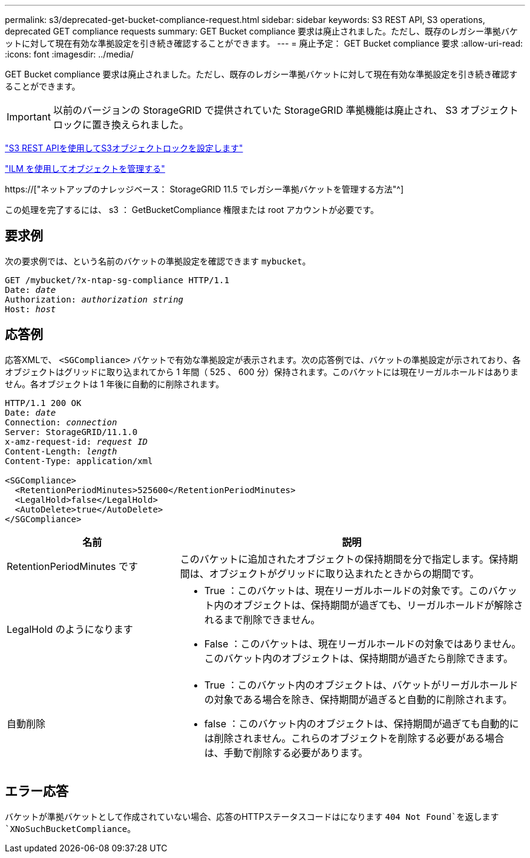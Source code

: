 ---
permalink: s3/deprecated-get-bucket-compliance-request.html 
sidebar: sidebar 
keywords: S3 REST API, S3 operations, deprecated GET compliance requests 
summary: GET Bucket compliance 要求は廃止されました。ただし、既存のレガシー準拠バケットに対して現在有効な準拠設定を引き続き確認することができます。 
---
= 廃止予定： GET Bucket compliance 要求
:allow-uri-read: 
:icons: font
:imagesdir: ../media/


[role="lead"]
GET Bucket compliance 要求は廃止されました。ただし、既存のレガシー準拠バケットに対して現在有効な準拠設定を引き続き確認することができます。


IMPORTANT: 以前のバージョンの StorageGRID で提供されていた StorageGRID 準拠機能は廃止され、 S3 オブジェクトロックに置き換えられました。

link:../s3/use-s3-api-for-s3-object-lock.html["S3 REST APIを使用してS3オブジェクトロックを設定します"]

link:../ilm/index.html["ILM を使用してオブジェクトを管理する"]

https://["ネットアップのナレッジベース： StorageGRID 11.5 でレガシー準拠バケットを管理する方法"^]

この処理を完了するには、 s3 ： GetBucketCompliance 権限または root アカウントが必要です。



== 要求例

次の要求例では、という名前のバケットの準拠設定を確認できます `mybucket`。

[listing, subs="specialcharacters,quotes"]
----
GET /mybucket/?x-ntap-sg-compliance HTTP/1.1
Date: _date_
Authorization: _authorization string_
Host: _host_
----


== 応答例

応答XMLで、 `<SGCompliance>` バケットで有効な準拠設定が表示されます。次の応答例では、バケットの準拠設定が示されており、各オブジェクトはグリッドに取り込まれてから 1 年間（ 525 、 600 分）保持されます。このバケットには現在リーガルホールドはありません。各オブジェクトは 1 年後に自動的に削除されます。

[listing, subs="specialcharacters,quotes"]
----
HTTP/1.1 200 OK
Date: _date_
Connection: _connection_
Server: StorageGRID/11.1.0
x-amz-request-id: _request ID_
Content-Length: _length_
Content-Type: application/xml

<SGCompliance>
  <RetentionPeriodMinutes>525600</RetentionPeriodMinutes>
  <LegalHold>false</LegalHold>
  <AutoDelete>true</AutoDelete>
</SGCompliance>
----
[cols="1a,2a"]
|===
| 名前 | 説明 


 a| 
RetentionPeriodMinutes です
 a| 
このバケットに追加されたオブジェクトの保持期間を分で指定します。保持期間は、オブジェクトがグリッドに取り込まれたときからの期間です。



 a| 
LegalHold のようになります
 a| 
* True ：このバケットは、現在リーガルホールドの対象です。このバケット内のオブジェクトは、保持期間が過ぎても、リーガルホールドが解除されるまで削除できません。
* False ：このバケットは、現在リーガルホールドの対象ではありません。このバケット内のオブジェクトは、保持期間が過ぎたら削除できます。




 a| 
自動削除
 a| 
* True ：このバケット内のオブジェクトは、バケットがリーガルホールドの対象である場合を除き、保持期間が過ぎると自動的に削除されます。
* false ：このバケット内のオブジェクトは、保持期間が過ぎても自動的には削除されません。これらのオブジェクトを削除する必要がある場合は、手動で削除する必要があります。


|===


== エラー応答

バケットが準拠バケットとして作成されていない場合、応答のHTTPステータスコードはになります `404 Not Found`を返します `XNoSuchBucketCompliance`。
